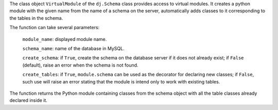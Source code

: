 The class object ``VirtualModule`` of the ``dj.Schema`` class provides access to virtual modules.
It creates a python module with the given name from the name of a schema on the server, automatically adds classes to it corresponding to the tables in the schema.

The function can take several parameters:

  ``module_name``: displayed module name.

  ``schema_name``: name of the database in MySQL.

  ``create_schema``: if ``True``, create the schema on the database server if it does not already exist; if ``False`` (default), raise an error when the schema is not found.

  ``create_tables``: if ``True``, ``module.schema`` can be used as the decorator for declaring new classes; if ``False``, such use will raise an error stating that the module is intend only to work with existing tables.

The function returns the Python module containing classes from the schema object with all the table classes already declared inside it.

